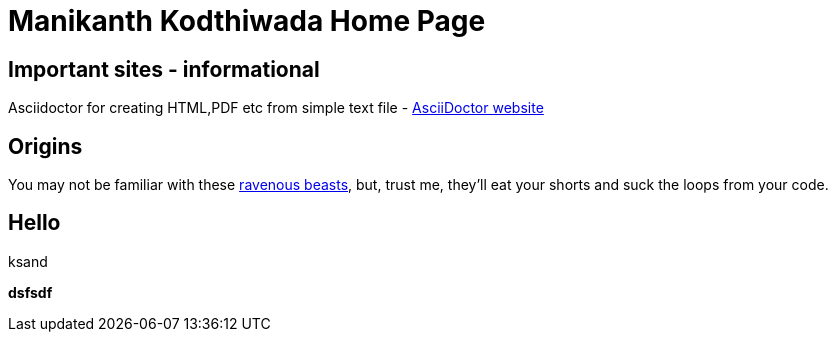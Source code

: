 = Manikanth Kodthiwada Home Page

== Important sites - informational
Asciidoctor for creating HTML,PDF etc from simple text file - http://asciidoctor.org[AsciiDoctor website]



== Origins

You may not be familiar with these http://en.wikipedia.org/wiki/Wolpertinger[ravenous beasts], but, trust me, they'll eat your shorts and suck the loops from your code.

== Hello
ksand

*dsfsdf*
